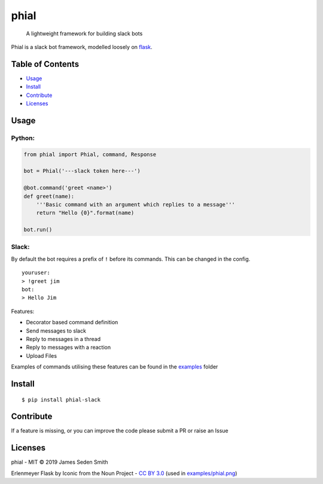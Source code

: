 phial
=====

|Documentation Status| |Github Actions| |Coverage Status| |PyPi|

    A lightweight framework for building slack bots

Phial is a slack bot framework, modelled loosely on
`flask <https://github.com/pallets/flask/>`__.


Table of Contents
-----------------

-  `Usage <#usage>`__
-  `Install <#install>`__
-  `Contribute <#contribute>`__
-  `Licenses <#licenses>`__

Usage
-----

Python:
~~~~~~~

.. code:: python

    from phial import Phial, command, Response

    bot = Phial('---slack token here---')

    @bot.command('greet <name>')
    def greet(name):
        '''Basic command with an argument which replies to a message'''
        return "Hello {0}".format(name)

    bot.run()

Slack:
~~~~~~

By default the bot requires a prefix of ``!`` before its commands. This
can be changed in the config.

::

    youruser:
    > !greet jim
    bot:
    > Hello Jim

Features:

-  Decorator based command definition
-  Send messages to slack
-  Reply to messages in a thread
-  Reply to messages with a reaction
-  Upload Files

Examples of commands utilising these features can be found in the
`examples <examples/>`__ folder

Install
-------

::

      $ pip install phial-slack

Contribute
----------

If a feature is missing, or you can improve the code please submit a PR
or raise an Issue

Licenses
--------

phial - MIT © 2019 James Seden Smith

Erlenmeyer Flask by Iconic from the Noun Project - `CC BY
3.0 <https://creativecommons.org/licenses/by/3.0/>`__ (used in
`examples/phial.png <examples/phial.png>`__)

.. |Documentation Status| image:: https://readthedocs.org/projects/phial/badge/?version=develop
   :target: http://phial.readthedocs.io/en/develop/
.. |Github Actions| image:: https://github.com/sedders123/phial/workflows/CI/badge.svg
   :target: https://github.com/sedders123/phial/actions
.. |Coverage Status| image:: https://codecov.io/gh/sedders123/phial/branch/develop/graph/badge.svg
   :target: https://codecov.io/gh/sedders123/phial/
.. |PyPi| image:: https://badge.fury.io/py/phial-slack.svg
    :target: https://badge.fury.io/py/phial-slack
